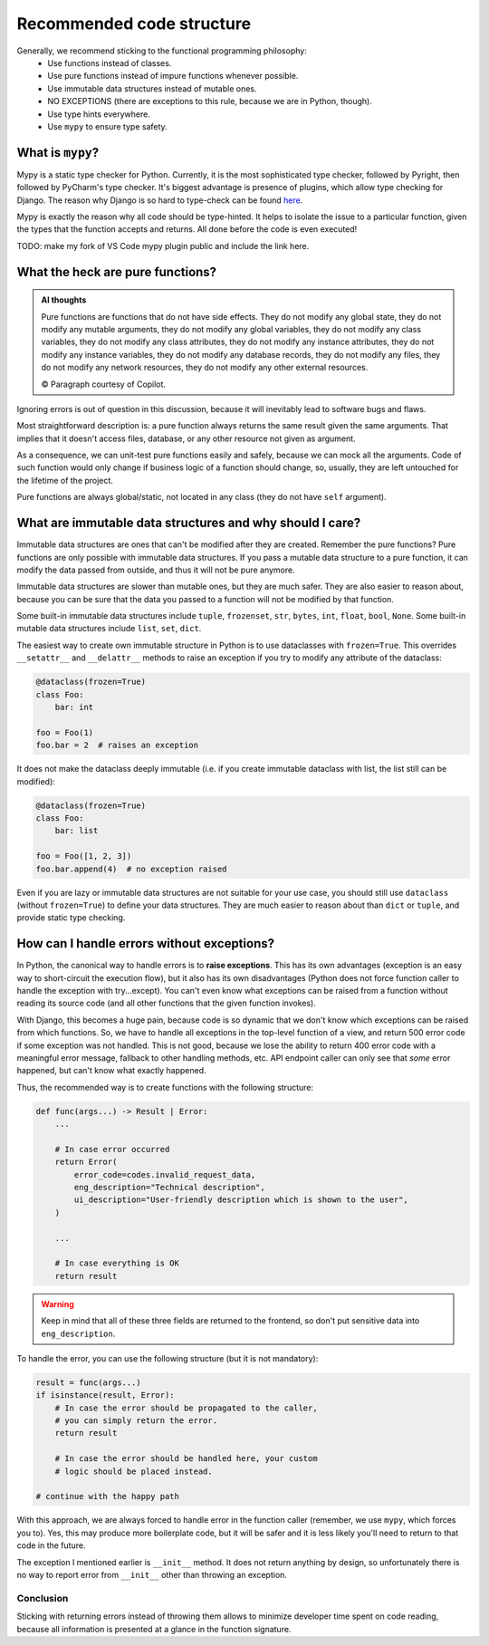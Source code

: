 Recommended code structure
==========================

Generally, we recommend sticking to the functional programming philosophy:
  - Use functions instead of classes.
  - Use pure functions instead of impure functions whenever possible.
  - Use immutable data structures instead of mutable ones.
  - NO EXCEPTIONS (there are exceptions to this rule, because we are in Python, though).
  - Use type hints everywhere.
  - Use ``mypy`` to ensure type safety.

What is ``mypy``?
---------------

Mypy is a static type checker for Python. Currently, it is the most sophisticated type checker, followed by Pyright, then followed by PyCharm's type checker. It's biggest advantage is presence of plugins, which allow type checking for Django. The reason why Django is so hard to type-check can be found `here <why_django_is_hard_to_typecheck>`_.

Mypy is exactly the reason why all code should be type-hinted. It helps to isolate the issue to a particular function, given the types that the function accepts and returns. All done before the code is even executed!

TODO: make my fork of VS Code mypy plugin public and include the link here.

What the heck are pure functions?
---------------------------------

.. admonition:: AI thoughts

    Pure functions are functions that do not have side effects. They do not modify any global state, they do not modify any mutable arguments, they do not modify any global variables, they do not modify any class variables,   they do not modify any class attributes, they do not modify any instance attributes, they do not modify any instance variables, they do not modify any database records, they do not modify any files, they do not modify any network resources, they do not modify any other external resources.

    © Paragraph courtesy of Copilot.

Ignoring errors is out of question in this discussion, because it will inevitably lead to software bugs and flaws.

Most straightforward description is: a pure function always returns the same result given the same arguments. That implies that it doesn't access files, database, or any other resource not given as argument.

As a consequence, we can unit-test pure functions easily and safely, because we can mock all the arguments. Code of such function would only change if business logic of a function should change, so, usually, they are left untouched for the lifetime of the project.

Pure functions are always global/static, not located in any class (they do not have ``self`` argument).

What are immutable data structures and why should I care?
---------------------------------------------------------

Immutable data structures are ones that can't be modified after they are created. Remember the pure functions? Pure functions are only possible with immutable data structures. If you pass a mutable data structure to a pure function, it can modify the data passed from outside, and thus it will not be pure anymore.

Immutable data structures are slower than mutable ones, but they are much safer. They are also easier to reason about, because you can be sure that the data you passed to a function will not be modified by that function.

Some built-in immutable data structures include ``tuple``, ``frozenset``, ``str``, ``bytes``, ``int``, ``float``, ``bool``, ``None``. Some built-in mutable data structures include ``list``, ``set``, ``dict``.

The easiest way to create own immutable structure in Python is to use dataclasses with ``frozen=True``. This overrides ``__setattr__`` and ``__delattr__`` methods to raise an exception if you try to modify any attribute of the dataclass:

.. code-block:: python

    @dataclass(frozen=True)
    class Foo:
        bar: int

    foo = Foo(1)
    foo.bar = 2  # raises an exception

It does not make the dataclass deeply immutable (i.e. if you create immutable dataclass with list, the list still can be modified):

.. code-block:: python

    @dataclass(frozen=True)
    class Foo:
        bar: list

    foo = Foo([1, 2, 3])
    foo.bar.append(4)  # no exception raised

Even if you are lazy or immutable data structures are not suitable for your use case, you should still use ``dataclass`` (without ``frozen=True``) to define your data structures. They are much easier to reason about than ``dict`` or ``tuple``, and provide static type checking.

How can I handle errors without exceptions?
-------------------------------------------

In Python, the canonical way to handle errors is to **raise exceptions**. This has its own advantages (exception is an easy way to short-circuit the execution flow), but it also has its own disadvantages (Python does not force function caller to handle the exception with try...except). You can't even know what exceptions can be raised from a function without reading its source code (and all other functions that the given function invokes).

With Django, this becomes a huge pain, because code is so dynamic that we don't know which exceptions can be raised from which functions. So, we have to handle all exceptions in the top-level function of a view, and return 500 error code if some exception was not handled. This is not good, because we lose the ability to return 400 error code with a meaningful error message, fallback to other handling methods, etc. API endpoint caller can only see that *some* error happened, but can't know what exactly happened.

Thus, the recommended way is to create functions with the following structure:

.. code-block:: python

    def func(args...) -> Result | Error:
        ...

        # In case error occurred
        return Error(
            error_code=codes.invalid_request_data,
            eng_description="Technical description",
            ui_description="User-friendly description which is shown to the user",
        )

        ...

        # In case everything is OK
        return result


.. Warning::
  
  Keep in mind that all of these three fields are returned to the frontend, so don't put sensitive data into ``eng_description``.

To handle the error, you can use the following structure (but it is not mandatory):

.. code-block:: python

    result = func(args...)
    if isinstance(result, Error):
        # In case the error should be propagated to the caller,
        # you can simply return the error.
        return result

        # In case the error should be handled here, your custom
        # logic should be placed instead.

    # continue with the happy path

With this approach, we are always forced to handle error in the function caller (remember, we use ``mypy``, which forces you to). Yes, this may produce more boilerplate code, but it will be safer and it is less likely you'll need to return to that code in the future.

The exception I mentioned earlier is ``__init__`` method. It does not return anything by design, so unfortunately there is no way to report error from ``__init__`` other than throwing an exception.

Conclusion
++++++++++

Sticking with returning errors instead of throwing them allows to minimize developer time spent on code reading, because all information is presented at a glance in the function signature.

